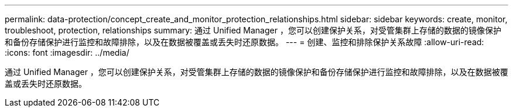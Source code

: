 ---
permalink: data-protection/concept_create_and_monitor_protection_relationships.html 
sidebar: sidebar 
keywords: create, monitor, troubleshoot, protection, relationships 
summary: 通过 Unified Manager ，您可以创建保护关系，对受管集群上存储的数据的镜像保护和备份存储保护进行监控和故障排除，以及在数据被覆盖或丢失时还原数据。 
---
= 创建、监控和排除保护关系故障
:allow-uri-read: 
:icons: font
:imagesdir: ../media/


[role="lead"]
通过 Unified Manager ，您可以创建保护关系，对受管集群上存储的数据的镜像保护和备份存储保护进行监控和故障排除，以及在数据被覆盖或丢失时还原数据。
